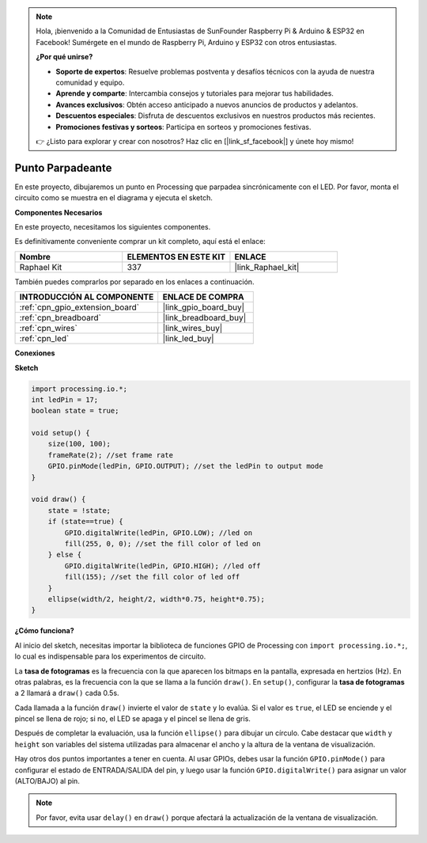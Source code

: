 .. note::

    Hola, ¡bienvenido a la Comunidad de Entusiastas de SunFounder Raspberry Pi & Arduino & ESP32 en Facebook! Sumérgete en el mundo de Raspberry Pi, Arduino y ESP32 con otros entusiastas.

    **¿Por qué unirse?**

    - **Soporte de expertos**: Resuelve problemas postventa y desafíos técnicos con la ayuda de nuestra comunidad y equipo.
    - **Aprende y comparte**: Intercambia consejos y tutoriales para mejorar tus habilidades.
    - **Avances exclusivos**: Obtén acceso anticipado a nuevos anuncios de productos y adelantos.
    - **Descuentos especiales**: Disfruta de descuentos exclusivos en nuestros productos más recientes.
    - **Promociones festivas y sorteos**: Participa en sorteos y promociones festivas.

    👉 ¿Listo para explorar y crear con nosotros? Haz clic en [|link_sf_facebook|] y únete hoy mismo!

.. _blinking_dot:

Punto Parpadeante
=====================

En este proyecto, dibujaremos un punto en Processing que parpadea sincrónicamente con el LED. Por favor, monta el circuito como se muestra en el diagrama y ejecuta el sketch.

.. image:: img/blinking_dot.png
.. image:: img/clickable_dot_on.png

**Componentes Necesarios**

En este proyecto, necesitamos los siguientes componentes.

Es definitivamente conveniente comprar un kit completo, aquí está el enlace:

.. list-table::
    :widths: 20 20 20
    :header-rows: 1

    *   - Nombre
        - ELEMENTOS EN ESTE KIT
        - ENLACE
    *   - Raphael Kit
        - 337
        - |link_Raphael_kit|

También puedes comprarlos por separado en los enlaces a continuación.

.. list-table::
    :widths: 30 20
    :header-rows: 1

    *   - INTRODUCCIÓN AL COMPONENTE
        - ENLACE DE COMPRA

    *   - :ref:`cpn_gpio_extension_board`
        - |link_gpio_board_buy|
    *   - :ref:`cpn_breadboard`
        - |link_breadboard_buy|
    *   - :ref:`cpn_wires`
        - |link_wires_buy|
    *   - :ref:`cpn_led`
        - |link_led_buy|

**Conexiones**

.. image:: img/image49.png

**Sketch**

.. code-block:: Arduino

    import processing.io.*;
    int ledPin = 17; 
    boolean state = true; 

    void setup() {
        size(100, 100);
        frameRate(2); //set frame rate
        GPIO.pinMode(ledPin, GPIO.OUTPUT); //set the ledPin to output mode 
    }

    void draw() {
        state = !state;
        if (state==true) {
            GPIO.digitalWrite(ledPin, GPIO.LOW); //led on 
            fill(255, 0, 0); //set the fill color of led on
        } else {
            GPIO.digitalWrite(ledPin, GPIO.HIGH); //led off
            fill(155); //set the fill color of led off
        } 
        ellipse(width/2, height/2, width*0.75, height*0.75);
    }

**¿Cómo funciona?**

Al inicio del sketch, necesitas importar la biblioteca de funciones GPIO de Processing con ``import processing.io.*;``, lo cual es indispensable para los experimentos de circuito.

La **tasa de fotogramas** es la frecuencia con la que aparecen los bitmaps en la pantalla, expresada en hertzios (Hz). En otras palabras, es la frecuencia con la que se llama a la función ``draw()``. En ``setup()``, configurar la **tasa de fotogramas** a 2 llamará a ``draw()`` cada 0.5s.

Cada llamada a la función ``draw()`` invierte el valor de ``state`` y lo evalúa. Si el valor es ``true``, el LED se enciende y el pincel se llena de rojo; si no, el LED se apaga y el pincel se llena de gris.

Después de completar la evaluación, usa la función ``ellipse()`` para dibujar un círculo. Cabe destacar que ``width`` y ``height`` son variables del sistema utilizadas para almacenar el ancho y la altura de la ventana de visualización.

Hay otros dos puntos importantes a tener en cuenta. Al usar GPIOs, debes usar la función ``GPIO.pinMode()`` para configurar el estado de ENTRADA/SALIDA del pin, y luego usar la función ``GPIO.digitalWrite()`` para asignar un valor (ALTO/BAJO) al pin.

.. note::

    Por favor, evita usar ``delay()`` en ``draw()`` porque afectará la actualización de la ventana de visualización.
